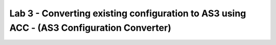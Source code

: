 Lab 3 - Converting existing configuration to AS3 using ACC - (AS3 Configuration Converter)
==========================================================================================

